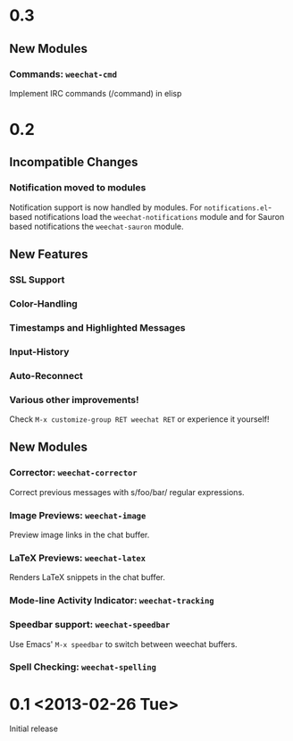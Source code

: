 # -*- mode:org; mode:auto-fill; fill-column:80; coding:utf-8; -*-
* 0.3
** New Modules
*** Commands: =weechat-cmd=
    Implement IRC commands (/command) in elisp

* 0.2
** Incompatible Changes
*** Notification moved to modules
    Notification support is now handled by modules.  For =notifications.el=-based
    notifications load the =weechat-notifications= module and for Sauron based
    notifications the =weechat-sauron= module.
** New Features
*** SSL Support
*** Color-Handling
*** Timestamps and Highlighted Messages
*** Input-History
*** Auto-Reconnect
*** Various other improvements!
    Check =M-x customize-group RET weechat RET= or experience it yourself!
** New Modules
*** Corrector: =weechat-corrector=
    Correct previous messages with s/foo/bar/ regular expressions.
*** Image Previews: =weechat-image=
    Preview image links in the chat buffer.
*** LaTeX Previews: =weechat-latex=
    Renders LaTeX snippets in the chat buffer.
*** Mode-line Activity Indicator: =weechat-tracking=
*** Speedbar support: =weechat-speedbar=
    Use Emacs' =M-x speedbar= to switch between weechat buffers.
*** Spell Checking: =weechat-spelling=
* 0.1 <2013-02-26 Tue>
  Initial release
